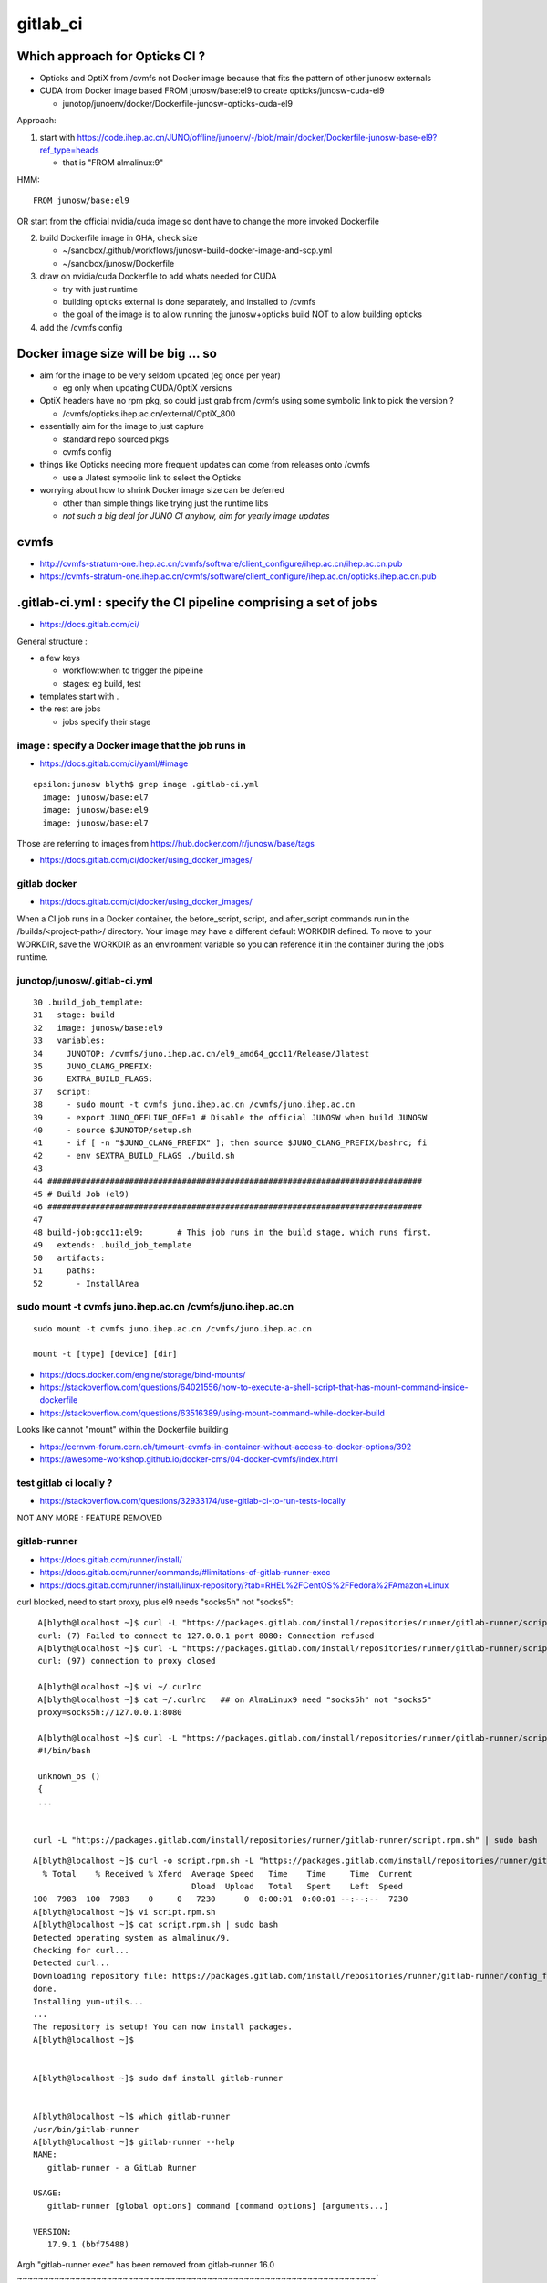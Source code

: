 gitlab_ci
===========

Which approach for Opticks CI ?
---------------------------------

* Opticks and OptiX from /cvmfs not Docker image because that fits the pattern of other junosw externals
* CUDA from Docker image based FROM junosw/base:el9 to create  opticks/junosw-cuda-el9

  * junotop/junoenv/docker/Dockerfile-junosw-opticks-cuda-el9 


Approach:


1. start with https://code.ihep.ac.cn/JUNO/offline/junoenv/-/blob/main/docker/Dockerfile-junosw-base-el9?ref_type=heads

   * that is "FROM almalinux:9"

HMM::

   FROM junosw/base:el9

OR start from the official nvidia/cuda image so 
dont have to change the more invoked Dockerfile

2. build Dockerfile image in GHA, check size

   * ~/sandbox/.github/workflows/junosw-build-docker-image-and-scp.yml
   * ~/sandbox/junosw/Dockerfile


3. draw on nvidia/cuda Dockerfile to add whats needed for CUDA

   * try with just runtime
   * building opticks external is done separately, and installed to /cvmfs  
   * the goal of the image is to allow running the junosw+opticks build NOT to allow building opticks

4. add the /cvmfs config


Docker image size will be big ... so
--------------------------------------

* aim for the image to be very seldom updated (eg once per year)

  * eg only when updating CUDA/OptiX versions 
 
* OptiX headers have no rpm pkg, so could just grab from /cvmfs
  using some symbolic link to pick the version ?  
  
  * /cvmfs/opticks.ihep.ac.cn/external/OptiX_800

* essentially aim for the image to just capture 

  * standard repo sourced pkgs 
  * cvmfs config

* things like Opticks needing more frequent updates can come from releases onto /cvmfs

  * use a Jlatest symbolic link to select the Opticks 

* worrying about how to shrink Docker image size can be deferred

  * other than simple things like trying just the runtime libs
  * *not such a big deal for JUNO CI anyhow, aim for yearly image updates*


cvmfs
------

* http://cvmfs-stratum-one.ihep.ac.cn/cvmfs/software/client_configure/ihep.ac.cn/ihep.ac.cn.pub
* https://cvmfs-stratum-one.ihep.ac.cn/cvmfs/software/client_configure/ihep.ac.cn/opticks.ihep.ac.cn.pub



.gitlab-ci.yml : specify the CI pipeline comprising a set of jobs
-------------------------------------------------------------------

* https://docs.gitlab.com/ci/

General structure : 

* a few keys 

  * workflow:when to trigger the pipeline
  * stages: eg build, test    
 
* templates start with . 
* the rest are jobs

  * jobs specify their stage


image : specify a Docker image that the job runs in 
~~~~~~~~~~~~~~~~~~~~~~~~~~~~~~~~~~~~~~~~~~~~~~~~~~~~

* https://docs.gitlab.com/ci/yaml/#image

::

    epsilon:junosw blyth$ grep image .gitlab-ci.yml
      image: junosw/base:el7
      image: junosw/base:el9
      image: junosw/base:el7


Those are referring to images from https://hub.docker.com/r/junosw/base/tags
   

* https://docs.gitlab.com/ci/docker/using_docker_images/



gitlab docker
~~~~~~~~~~~~~~

* https://docs.gitlab.com/ci/docker/using_docker_images/

When a CI job runs in a Docker container, the before_script, script, and
after_script commands run in the /builds/<project-path>/ directory. Your image
may have a different default WORKDIR defined. To move to your WORKDIR, save the
WORKDIR as an environment variable so you can reference it in the container
during the job’s runtime.



junotop/junosw/.gitlab-ci.yml
~~~~~~~~~~~~~~~~~~~~~~~~~~~~~~~

::

     30 .build_job_template:
     31   stage: build
     32   image: junosw/base:el9
     33   variables:
     34     JUNOTOP: /cvmfs/juno.ihep.ac.cn/el9_amd64_gcc11/Release/Jlatest
     35     JUNO_CLANG_PREFIX:
     36     EXTRA_BUILD_FLAGS:
     37   script:
     38     - sudo mount -t cvmfs juno.ihep.ac.cn /cvmfs/juno.ihep.ac.cn
     39     - export JUNO_OFFLINE_OFF=1 # Disable the official JUNOSW when build JUNOSW
     40     - source $JUNOTOP/setup.sh
     41     - if [ -n "$JUNO_CLANG_PREFIX" ]; then source $JUNO_CLANG_PREFIX/bashrc; fi
     42     - env $EXTRA_BUILD_FLAGS ./build.sh
     43 
     44 ##############################################################################
     45 # Build Job (el9)
     46 ##############################################################################
     47 
     48 build-job:gcc11:el9:       # This job runs in the build stage, which runs first.
     49   extends: .build_job_template
     50   artifacts:
     51     paths:
     52       - InstallArea



sudo mount -t cvmfs juno.ihep.ac.cn /cvmfs/juno.ihep.ac.cn
~~~~~~~~~~~~~~~~~~~~~~~~~~~~~~~~~~~~~~~~~~~~~~~~~~~~~~~~~~~~

::

   sudo mount -t cvmfs juno.ihep.ac.cn /cvmfs/juno.ihep.ac.cn

   mount -t [type] [device] [dir]



* https://docs.docker.com/engine/storage/bind-mounts/

* https://stackoverflow.com/questions/64021556/how-to-execute-a-shell-script-that-has-mount-command-inside-dockerfile
* https://stackoverflow.com/questions/63516389/using-mount-command-while-docker-build

Looks like cannot "mount" within the Dockerfile building

* https://cernvm-forum.cern.ch/t/mount-cvmfs-in-container-without-access-to-docker-options/392


* https://awesome-workshop.github.io/docker-cms/04-docker-cvmfs/index.html



test gitlab ci locally ?
~~~~~~~~~~~~~~~~~~~~~~~~~~

* https://stackoverflow.com/questions/32933174/use-gitlab-ci-to-run-tests-locally

NOT ANY MORE : FEATURE REMOVED

gitlab-runner 
~~~~~~~~~~~~~~~

* https://docs.gitlab.com/runner/install/
* https://docs.gitlab.com/runner/commands/#limitations-of-gitlab-runner-exec

* https://docs.gitlab.com/runner/install/linux-repository/?tab=RHEL%2FCentOS%2FFedora%2FAmazon+Linux

curl blocked, need to start proxy, plus el9 needs "socks5h" not "socks5"::

    A[blyth@localhost ~]$ curl -L "https://packages.gitlab.com/install/repositories/runner/gitlab-runner/script.rpm.sh" 
    curl: (7) Failed to connect to 127.0.0.1 port 8080: Connection refused
    A[blyth@localhost ~]$ curl -L "https://packages.gitlab.com/install/repositories/runner/gitlab-runner/script.rpm.sh" 
    curl: (97) connection to proxy closed

    A[blyth@localhost ~]$ vi ~/.curlrc
    A[blyth@localhost ~]$ cat ~/.curlrc   ## on AlmaLinux9 need "socks5h" not "socks5"
    proxy=socks5h://127.0.0.1:8080

    A[blyth@localhost ~]$ curl -L "https://packages.gitlab.com/install/repositories/runner/gitlab-runner/script.rpm.sh" 
    #!/bin/bash

    unknown_os ()
    {
    ...


   curl -L "https://packages.gitlab.com/install/repositories/runner/gitlab-runner/script.rpm.sh" | sudo bash

 

::

    A[blyth@localhost ~]$ curl -o script.rpm.sh -L "https://packages.gitlab.com/install/repositories/runner/gitlab-runner/script.rpm.sh" 
      % Total    % Received % Xferd  Average Speed   Time    Time     Time  Current
                                     Dload  Upload   Total   Spent    Left  Speed
    100  7983  100  7983    0     0   7230      0  0:00:01  0:00:01 --:--:--  7230
    A[blyth@localhost ~]$ vi script.rpm.sh
    A[blyth@localhost ~]$ cat script.rpm.sh | sudo bash 
    Detected operating system as almalinux/9.
    Checking for curl...
    Detected curl...
    Downloading repository file: https://packages.gitlab.com/install/repositories/runner/gitlab-runner/config_file.repo?os=almalinux&dist=9&source=script
    done.
    Installing yum-utils...
    ...
    The repository is setup! You can now install packages.
    A[blyth@localhost ~]$ 


    A[blyth@localhost ~]$ sudo dnf install gitlab-runner


    A[blyth@localhost ~]$ which gitlab-runner
    /usr/bin/gitlab-runner
    A[blyth@localhost ~]$ gitlab-runner --help
    NAME:
       gitlab-runner - a GitLab Runner

    USAGE:
       gitlab-runner [global options] command [command options] [arguments...]

    VERSION:
       17.9.1 (bbf75488)




Argh "gitlab-runner exec" has been removed from gitlab-runner 16.0
~~~~~~~~~~~~~~~~~~~~~~~~~~~~~~~~~~~~~~~~~~~~~~~~~~~~~~~~~~~~~~~~~~~~`

::

    gitlab-runner exec docker test --docker-volumes "/home/elboletaire/.ssh/id_rsa:/root/.ssh/id_rsa:ro"


* https://gitlab.com/gitlab-org/gitlab/-/issues/385235

::

    deprecation notice in the 15.8 release post and fully remove gitlab-runner exec from the runner code base in the 16.0 release



Alt to "gitlab-runner exec" 
~~~~~~~~~~~~~~~~~~~~~~~~~~~~~


* https://stackoverflow.com/questions/78661760/any-altenatives-of-gitlab-runner-exec-docker-job-name-to-test-ci-cd-locally

Manual approach::

    lint-before-merge:
      stage: linting
      image: python:3.12
      rules:
        - if: ($CI_PIPELINE_SOURCE == "merge_request_event" && 
                  ($CI_MERGE_REQUEST_TARGET_BRANCH_NAME == "develop"|| $CI_MERGE_REQUEST_TARGET_BRANCH_NAME == "main"))
      script:
        - pip install flake8
        - flake8 . 


::

    sudo docker run -it --rm --name my-running-script \
          -w "/app" -v "$PWD":"/app" python:3.12 /bin/bash -c "pip install flake8 ; flake8 --exclude venv  ; echo "executed""


    #Where $PWD is my project with its ".gitlab-ci.yml"


* https://github.com/firecow/gitlab-ci-local



try to manually do what gitlab does
~~~~~~~~~~~~~~~~~~~~~~~~~~~~~~~~~~~~~

::

    A[blyth@localhost ~]$ scp L004:g/junosw_base_el9.tar . 

    A[blyth@localhost ~]$ docker load -i junosw_base_el9.tar
    6dca6b3e8763: Loading layer [==================================================>]  189.8MB/189.8MB
    2a11bd70fe4d: Loading layer [==================================================>]  20.99kB/20.99kB
    9451ba00a6af: Loading layer [==================================================>]  8.704kB/8.704kB
    6de449af58fe: Loading layer [==================================================>]  3.072kB/3.072kB
    1a8e11921bf7: Loading layer [==================================================>]  35.48MB/35.48MB
    2c03d98f88c8: Loading layer [==================================================>]  56.32kB/56.32kB
    1b1a1c0628ff: Loading layer [==================================================>]  31.78MB/31.78MB
    e515567f7c0b: Loading layer [==================================================>]  87.04MB/87.04MB
    0e4c7cd2124c: Loading layer [==================================================>]  1.786GB/1.786GB
    4be8f469385d: Loading layer [==================================================>]  6.656kB/6.656kB
    e869c153961b: Loading layer [==================================================>]  222.3MB/222.3MB
    81d50fdb49ef: Loading layer [==================================================>]   78.4MB/78.4MB
    ec4928d864b7: Loading layer [==================================================>]  80.85MB/80.85MB
    5773258293ac: Loading layer [==================================================>]  78.24MB/78.24MB
    39b75e8fb774: Loading layer [==================================================>]  78.64MB/78.64MB
    96544d0002e4: Loading layer [==================================================>]  79.01MB/79.01MB
    Loaded image: junosw/base:el9
    A[blyth@localhost ~]$ 

    A[blyth@localhost ~]$ docker images
    REPOSITORY                                     TAG                        IMAGE ID       CREATED         SIZE
    al9-cvmfs                                      latest                     ebccb0ed032b   18 hours ago    451MB
    nvidia_cuda_12_4_1_runtime_rockylinux9_amd64   latest                     72c9d5a2da10   19 hours ago    2.47GB
    bb42                                           latest                     c9d2aec48d25   5 months ago    4.27MB
    nvidia/cuda                                    12.4.1-devel-rockylinux9   ab9135746936   11 months ago   7.11GB
    <none>                                         <none>                     9cc24f05f309   15 months ago   176MB
    junosw/base                                    el9                        0fed15e4f2a2   15 months ago   2.69GB
       
    A[blyth@localhost ~]$ docker run -it junosw/base:el9 
    [juno@b64fc653a9d9 ~]$ ls -alst
    total 12
    0 drwx------. 2 juno juno  62 Nov 21  2023 .
    0 drwxr-xr-x. 1 root root  18 Nov 21  2023 ..
    4 -rw-r--r--. 1 juno juno  18 Jan 23  2023 .bash_logout
    4 -rw-r--r--. 1 juno juno 141 Jan 23  2023 .bash_profile
    4 -rw-r--r--. 1 juno juno 492 Jan 23  2023 .bashrc
    [juno@b64fc653a9d9 ~]$ pwd
    /home/juno
    [juno@b64fc653a9d9 ~]$ 
     


docker run script within container
~~~~~~~~~~~~~~~~~~~~~~~~~~~~~~~~~~~~~~~~


::

     33   variables:
     34     JUNOTOP: /cvmfs/juno.ihep.ac.cn/el9_amd64_gcc11/Release/Jlatest
     35     JUNO_CLANG_PREFIX:
     36     EXTRA_BUILD_FLAGS:
     37   script:
     38     - sudo mount -t cvmfs juno.ihep.ac.cn /cvmfs/juno.ihep.ac.cn
     39     - export JUNO_OFFLINE_OFF=1 # Disable the official JUNOSW when build JUNOSW
     40     - source $JUNOTOP/setup.sh
     41     - if [ -n "$JUNO_CLANG_PREFIX" ]; then source $JUNO_CLANG_PREFIX/bashrc; fi
     42     - env $EXTRA_BUILD_FLAGS ./build.sh
 
::

    You can also run a local script from the host directly::

        docker exec -i mycontainer bash < mylocal.sh 

    This reads the local host script and runs it
    inside the container. You can do this with other things (like .tgz files piped
    into tar) - its just using the '-i' to pipe into the container process std
    input. – Marvin Commented Dec 8, 2017 at 15:32

::

    A[blyth@localhost ~]$ docker run -it --name jel9 junosw/base:el9 
    [juno@798abcf0117e ~]$ 
        
    A[blyth@localhost ~]$ docker ps
    CONTAINER ID   IMAGE             COMMAND       CREATED          STATUS          PORTS     NAMES
    798abcf0117e   junosw/base:el9   "/bin/bash"   14 seconds ago   Up 14 seconds             jel9
    A[blyth@localhost ~]$ docker exec jel9 pwd
    /home/juno

    A[blyth@localhost ~]$ docker exec -i jel9 bash < docker-mock-gitlab-ci.sh 
    bash
    /home/juno
    A[blyth@localhost ~]$



    A[blyth@localhost ~]$ docker exec -i jel9 bash < docker-mock-gitlab-ci.sh 
    bash
    /home/juno
    Fuse not loaded
    total 0
    0 drwxr-xr-x. 2 root root  6 Nov 21  2023 .
    0 drwxr-xr-x. 5 root root 76 Nov 21  2023 ..
    A[blyth@localhost ~]$ 



Run it with /cvmfs mounted::

    A[blyth@localhost ~]$ docker run -it -v /cvmfs:/cvmfs:ro --name jel9 junosw/base:el9 
    docker: Error response from daemon: Conflict. The container name "/jel9" is already in use by container "798abcf0117e334ae41d6d4a40f2fc08a040e0dc0e14c39286f0da2121b206bf". You have to remove (or rename) that container to be able to reuse that name.

    Run 'docker run --help' for more information

    A[blyth@localhost ~]$ docker run -it -v /cvmfs:/cvmfs:ro --name jel9x junosw/base:el9 
    [juno@8380bd2324ae ~]$ 


Still says "Fuse not loaded" but seems to work:: 

    A[blyth@localhost ~]$ docker exec -i jel9x bash < docker-mock-gitlab-ci.sh 
    bash
    /home/juno
    Fuse not loaded
    total 14
    1 drwxrwxr-x.  3 975 975   26 Feb  3 15:50 dbdata
    1 drwxr-xr-x.  9 975 975   93 Dec 11 14:33 docutil
    1 drwxrwxr-x.  4 975 975   29 Sep 11 08:23 singularity
    1 drwxrwxr-x.  5 975 975   33 Jun 27  2024 el9_amd64_gcc11
    1 drwxrwxr-x.  5 975 975   29 Jun 13  2024 centos7_amd64_gcc1120
    1 drwxrwxr-x.  7 975 975   30 Jan  5  2024 sw
    1 drwxrwxr-x.  3 975 975   33 Dec 18  2023 centos7_amd64_gcc1120_opticks
    1 drwxrwxr-x.  4 975 975   29 Dec  1  2021 centos7_amd64_gcc830
    1 -rw-rw-r--.  1 975 975   32 Mar 27  2021 .cvmfsdirtab
    1 -rw-rw-r--.  1 975 975   28 Mar 27  2021 .cvmfsdirtab~
    1 drwxrwxr-x.  3 975 975   33 Jun  4  2020 sl7_amd64_gcc485
    1 drwxrwxr-x.  4 975 975   28 Jun  2  2020 ci
    1 drwxrwxr-x.  4 975 975   52 May 13  2020 sl6_amd64_gcc447
    1 drwxrwxr-x.  4 975 975   25 Apr 28  2020 sl6_amd64_gcc830
    1 drwxrwxr-x.  4 975 975   52 Nov 27  2019 sl6_amd64_gcc494
    1 drwxrwxr-x.  9 975 975  162 Jun 28  2019 sl6_amd64_gcc44
    1 drwxrwxr-x.  3 975 975   29 Jun 25  2019 sl7_amd64_gcc48
    1 drwxrwxr-x.  4 975 975   58 Mar 22  2017 sl5_amd64_gcc41
    1 -rw-r--r--.  1 975 975   45 Mar 27  2015 new_repository
    5 drwxr-xr-x. 18 975 975 4096 Mar 27  2015 .
    A[blyth@localhost ~]$ 



need to get the mounting sorted
~~~~~~~~~~~~~~~~~~~~~~~~~~~~~~~~~~

Hmm the build.sh giving lots of errors from ro filesystem.
Want to read from local directory and write into the container. 
 
* https://docs.docker.com/engine/storage/bind-mounts/
* https://ritviknag.com/tech-tips/how-to-mount-current-working-directory-to-your-docker-container/

::

    docker run \
      -it \
      --platform linux/amd64 \
      --mount type=bind,src=.,dst=/usr/app \
      --mount type=volume,dst=/usr/app/node_modules \
      alpine:latest





RockyLinux vs AlmaLinux
~~~~~~~~~~~~~~~~~~~~~~~~

* https://tuxcare.com/blog/almalinux-vs-rocky-linux-comparing-enterprise-linux-distributions/


nvida cuda docker image for almalinux 9
~~~~~~~~~~~~~~~~~~~~~~~~~~~~~~~~~~~~~~~~~~



junoenv Dockerfile
~~~~~~~~~~~~~~~~~~~~

* https://code.ihep.ac.cn/JUNO/offline/junoenv/-/blob/main/docker/Dockerfile-junosw-base-el9




gitlab pipeline web interface
~~~~~~~~~~~~~~~~~~~~~~~~~~~~~~~

* https://code.ihep.ac.cn/JUNO/offline/junosw/-/pipelines/16868
* https://code.ihep.ac.cn/JUNO/offline/junosw/-/jobs/64524

Installs to eg::

   /builds/JUNO/offline/junosw/InstallArea/lib64/libPMTSimParamSvc.so

End of the log::

    /builds/JUNO/offline/junosw
    Wed Mar  5 09:31:14 UTC 2025
    Uploading artifacts for successful job 00:03
    Uploading artifacts...
    InstallArea: found 1082 matching files and directories 
    Uploading artifacts as "archive" to coordinator... 201 Created  id=64524 responseStatus=201 Created token=glcbt-64
    Cleaning up project directory and file based variables 00:01
    Job succeeded


junosw/build.sh::

    23 export LANG=C
    24 export LANGUAGE=C
    25 export LC_ALL=C
    26 export LC_CTYPE=C
    27 # source utilites
    28 export JUNO_OFFLINE_SOURCE_DIR=$(dirname $(readlink -e $0 2>/dev/null) 2>/dev/null) # Darwin readlink doesnt accept -e
    29 
    ...
    166 function build-dir() {
    167     local blddir=$JUNO_OFFLINE_SOURCE_DIR/build
    168 
    169     # allow users to override the directory name of blddir
    170     if [ -n "$JUNO_OFFLINE_BLDDIR" ]; then
    171         blddir=${JUNO_OFFLINE_BLDDIR}
    172     fi
    173 
    174     echo $blddir
    175 }
    ...
    177 function install-dir() {
    178     local installdir=${JUNO_OFFLINE_SOURCE_DIR}/InstallArea
    179 
    180     # allow users to override the directory name of blddir
    181     if [ -n "$JUNO_OFFLINE_INSTALLDIR" ]; then
    182         installdir=${JUNO_OFFLINE_INSTALLDIR}
    183     fi
    184 
    185     echo $installdir
    186 }
    ...

    206 function run-build() {
    207     local installdir=$(install-dir)
    208     local blddir=$(build-dir)
    209     check-build-dir
    210     check-install-dir
    211 
    212     pushd $blddir
    213 

    /// note the assumption that source dir is one level up from build dir

    214     cmake .. $(check-var-enabled graphviz) \
    215              $(check-var-enabled withoec) \
    216              $(check-var-enabled online) \
    217              $(check-var-enabled PerformanceCheck) \
    218              $(check-var-enabled dc1) \
    219              $(check-var-enabled exportCompileCommands) \
    220              -DCMAKE_CXX_STANDARD=17 \
    221              -DPython_EXECUTABLE=$(which python) \
    222              -DCMAKE_BUILD_TYPE=$(cmake-build-type) \
    223              -DCMAKE_INSTALL_PREFIX=$installdir \
    224                      || error: "ERROR Found during cmake stage. "
    225 
    226     local njobs=-j$(nproc)
    227     cmake --build . $njobs || error: "ERROR Found during make stage. "
    228     cmake --install . || error: "ERROR Found during make install stage. "
    229 
    230     popd
    231 }
    ...
    237 check-juno-envvar
    238 date
    239 run-build
    240 date
    241 
    242 
    "build.sh" 242L, 7650C



::

     30 .build_job_template:
     31   stage: build
     32   image: junosw/base:el9
     33   variables:
     34     JUNOTOP: /cvmfs/juno.ihep.ac.cn/el9_amd64_gcc11/Release/Jlatest
     35     JUNO_CLANG_PREFIX:
     36     EXTRA_BUILD_FLAGS:
     37   script:
     38     - sudo mount -t cvmfs juno.ihep.ac.cn /cvmfs/juno.ihep.ac.cn
     39     - export JUNO_OFFLINE_OFF=1 # Disable the official JUNOSW when build JUNOSW
     40     - source $JUNOTOP/setup.sh
     41     - if [ -n "$JUNO_CLANG_PREFIX" ]; then source $JUNO_CLANG_PREFIX/bashrc; fi
     42     - env $EXTRA_BUILD_FLAGS ./build.sh
     43 
     44 ##############################################################################
     45 # Build Job (el9)
     46 ##############################################################################
     47 
     48 build-job:gcc11:el9:       # This job runs in the build stage, which runs first.
     49   extends: .build_job_template
     50   artifacts:
     51     paths:
     52       - InstallArea
     53 


gitlab script
~~~~~~~~~~~~~~

* https://docs.gitlab.com/ci/yaml/script/


gitlab ci/cd settings
~~~~~~~~~~~~~~~~~~~~~~~

* https://code.ihep.ac.cn/JUNO/offline/junosw/-/settings/ci_cd


how is the way gitlab uses docker configured ?
~~~~~~~~~~~~~~~~~~~~~~~~~~~~~~~~~~~~~~~~~~~~~~~~

* https://code.ihep.ac.cn/JUNO/offline/cluster-management/-/blob/master/helmfile.yaml?ref_type=heads
* https://code.ihep.ac.cn/JUNO/offline/cluster-management/-/blob/master/applications/gitlab-runner/helmfile.yaml?ref_type=heads
* https://code.ihep.ac.cn/JUNO/offline/cluster-management/-/blob/master/applications/gitlab-runner/values.yaml.gotmpl?ref_type=heads






example "docker run" commandline
~~~~~~~~~~~~~~~~~~~~~~~~~~~~~~~~~

junotop/junoenv/docker/README::

    docker run \
       -e JUNO_BITTEN_USERNAME=juno \
       -e JUNO_BITTEN_PASSWORD=xxxxxxxx \
       -e JUNO_BITTEN_CONFIG=/home/juno/config.ini \
       -v $(pwd)/config.ini:/home/juno/config.ini \
       -it mirguest/juno-bitten

"docker run"
~~~~~~~~~~~~~~

* https://docs.docker.com/engine/containers/run/

"docker run -it" gives interactive tty into the container
~~~~~~~~~~~~~~~~~~~~~~~~~~~~~~~~~~~~~~~~~~~~~~~~~~~~~~~~~~~

* https://stackoverflow.com/questions/48368411/what-is-docker-run-it-flag


-it 
   is short for --interactive + --tty. When you docker run with this command
   it takes you straight inside the container.

-d 
   is short for --detach, which means you just run the container and then
   detach from it. Essentially, you run container in the background.


docker run -it ubuntu:xenial /bin/bash starts the container in the interactive
mode (hence -it flag) that allows you to interact with /bin/bash of the
container. That means now you will have bash session inside the container, so
you can ls, mkdir, or do any bash command inside the container.

The key here is the word "interactive". If you omit the flag, the container
still executes /bin/bash but exits immediately. With the flag, the container
executes /bin/bash then patiently waits for your input.


"docker run -v" option
~~~~~~~~~~~~~~~~~~~~~~~~~

* https://docs.docker.com/get-started/docker-concepts/running-containers/sharing-local-files/
* https://docs.docker.com/get-started/docker-concepts/running-containers/sharing-local-files/#sharing-files-between-a-host-and-container


"docker run -it" option
~~~~~~~~~~~~~~~~~~~~~~~~~

artifact : declare job outputs 
~~~~~~~~~~~~~~~~~~~~~~~~~~~~~~~~

* https://docs.gitlab.com/ci/jobs/job_artifacts/


gitlab with gpu
~~~~~~~~~~~~~~~~~

* https://docs.gitlab.com/runner/configuration/gpus/


junosw/cmake/legacy/JUNODependencies.cmake 
~~~~~~~~~~~~~~~~~~~~~~~~~~~~~~~~~~~~~~~~~~~

::

    163 ## Opticks
    164 if(DEFINED ENV{OPTICKS_PREFIX})
    165    set(Opticks_VERBOSE YES)
    166    set(CMAKE_MODULE_PATH ${CMAKE_MODULE_PATH} "$ENV{OPTICKS_PREFIX}/cmake/Modules")
    167    find_package(Opticks MODULE)
    168    message(STATUS "${CMAKE_CURRENT_LIST_FILE} : Opticks_FOUND:${Opticks_FOUND}" )
    169 endif()




junotop/junoenv/docker/README
-------------------------------



using cvmfs with docker
------------------------

* https://cvmfs.readthedocs.io/en/latest/cpt-containers.html


Accessing CVMFS from Docker locally
-------------------------------------

* https://awesome-workshop.github.io/docker-cms/04-docker-cvmfs/index.html


* https://cvmfs-contrib.github.io/cvmfs-tutorial-2021/02_stratum0_client/
* https://cvmfs-contrib.github.io/cvmfs-tutorial-2021/02_stratum0_client/




